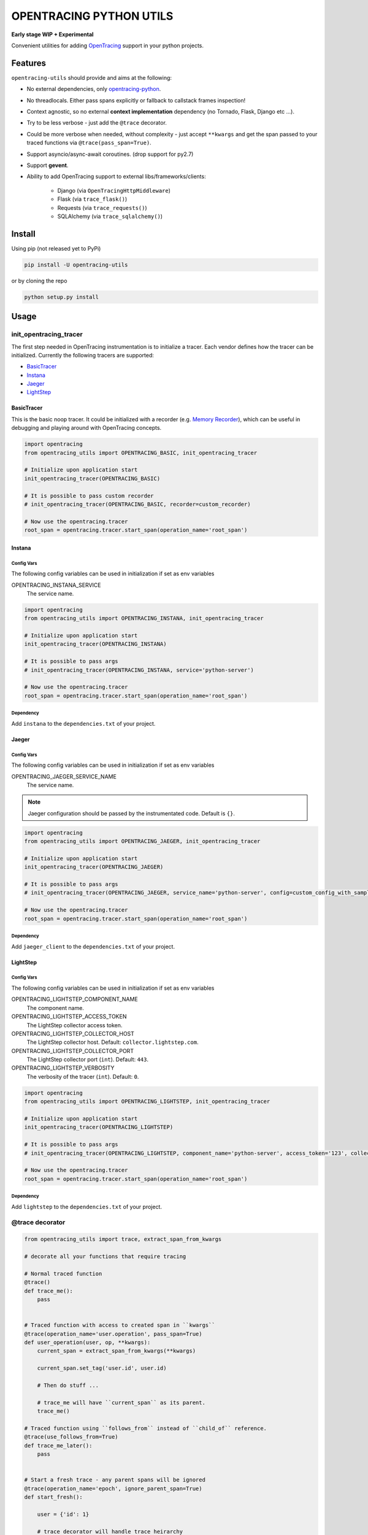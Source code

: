 ========================
OPENTRACING PYTHON UTILS
========================

**Early stage WIP + Experimental**


.. image:: https://api.travis-ci.org/zalando-zmon/opentracing-utils.svg?branch=master
  :target: https://travis-ci.org/zalando-zmon/opentracing-utils
  :alt: Build status

.. image:: https://codecov.io/gh/zalando-zmon/opentracing-utils/branch/master/graph/badge.svg
  :target: https://codecov.io/gh/zalando-zmon/opentracing-utils
  :alt: Code coverage

.. image:: https://img.shields.io/pypi/v/opentracing-utils.svg
   :target: https://pypi.python.org/pypi/opentracing-utils/
   :alt: Latest PyPI version

.. image:: https://img.shields.io/pypi/l/opentracing-utils.svg
   :target: https://pypi.python.org/pypi/opentracing-utils/
   :alt: License

.. image:: https://img.shields.io/badge/OpenTracing-enabled-blue.svg
   :target: http://opentracing.io
   :alt: OpenTracing enabled

Convenient utilities for adding `OpenTracing <http://opentracing.io>`_ support in your python projects.

Features
========

``opentracing-utils`` should provide and aims at the following:

* No external dependencies, only `opentracing-python <https://github.com/opentracing/opentracing-python>`_.
* No threadlocals. Either pass spans explicitly or fallback to callstack frames inspection!
* Context agnostic, so no external **context implementation** dependency (no Tornado, Flask, Django etc ...).
* Try to be less verbose - just add the ``@trace`` decorator.
* Could be more verbose when needed, without complexity - just accept ``**kwargs`` and get the span passed to your traced functions via ``@trace(pass_span=True)``.
* Support asyncio/async-await coroutines. (drop support for py2.7)
* Support **gevent**.
* Ability to add OpenTracing support to external libs/frameworks/clients:

    * Django (via ``OpenTracingHttpMiddleware``)
    * Flask (via ``trace_flask()``)
    * Requests (via ``trace_requests()``)
    * SQLAlchemy (via ``trace_sqlalchemy()``)

Install
=======

Using pip (not released yet to PyPi)

.. code-block:: bash

    pip install -U opentracing-utils


or by cloning the repo

.. code-block:: bash

    python setup.py install


Usage
=====

init_opentracing_tracer
-----------------------

The first step needed in OpenTracing instrumentation is to initialize a tracer. Each vendor defines how the tracer can be initialized. Currently the following tracers are supported:

* `BasicTracer <https://github.com/opentracing/basictracer-python>`_
* `Instana <https://github.com/instana/python-sensor>`_
* `Jaeger <https://github.com/jaegertracing/jaeger-client-python/>`_
* `LightStep <https://github.com/lightstep/lightstep-tracer-python>`_

BasicTracer
^^^^^^^^^^^

This is the basic noop tracer. It could be initialized with a recorder (e.g. `Memory Recorder <https://github.com/opentracing/basictracer-python/blob/master/basictracer/recorder.py#L21>`_), which can be useful in debugging and playing around with OpenTracing concepts.

.. code-block:: python

    import opentracing
    from opentracing_utils import OPENTRACING_BASIC, init_opentracing_tracer

    # Initialize upon application start
    init_opentracing_tracer(OPENTRACING_BASIC)

    # It is possible to pass custom recorder
    # init_opentracing_tracer(OPENTRACING_BASIC, recorder=custom_recorder)

    # Now use the opentracing.tracer
    root_span = opentracing.tracer.start_span(operation_name='root_span')

Instana
^^^^^^^

Config Vars
~~~~~~~~~~~

The following config variables can be used in initialization if set as env variables

OPENTRACING_INSTANA_SERVICE
  The service name.

.. code-block:: python

    import opentracing
    from opentracing_utils import OPENTRACING_INSTANA, init_opentracing_tracer

    # Initialize upon application start
    init_opentracing_tracer(OPENTRACING_INSTANA)

    # It is possible to pass args
    # init_opentracing_tracer(OPENTRACING_INSTANA, service='python-server')

    # Now use the opentracing.tracer
    root_span = opentracing.tracer.start_span(operation_name='root_span')

Dependency
~~~~~~~~~~
Add ``instana`` to the ``dependencies.txt`` of your project.

Jaeger
^^^^^^
Config Vars
~~~~~~~~~~~

The following config variables can be used in initialization if set as env variables

OPENTRACING_JAEGER_SERVICE_NAME
  The service name.

.. note::

    Jaeger configuration should be passed by the instrumentated code. Default is ``{}``.


.. code-block:: python

    import opentracing
    from opentracing_utils import OPENTRACING_JAEGER, init_opentracing_tracer

    # Initialize upon application start
    init_opentracing_tracer(OPENTRACING_JAEGER)

    # It is possible to pass args
    # init_opentracing_tracer(OPENTRACING_JAEGER, service_name='python-server', config=custom_config_with_sampling)

    # Now use the opentracing.tracer
    root_span = opentracing.tracer.start_span(operation_name='root_span')

Dependency
~~~~~~~~~~
Add ``jaeger_client`` to the ``dependencies.txt`` of your project.

LightStep
^^^^^^^^^

Config Vars
~~~~~~~~~~~

The following config variables can be used in initialization if set as env variables

OPENTRACING_LIGHTSTEP_COMPONENT_NAME
  The component name.

OPENTRACING_LIGHTSTEP_ACCESS_TOKEN
  The LightStep collector access token.

OPENTRACING_LIGHTSTEP_COLLECTOR_HOST
  The LightStep collector host. Default: ``collector.lightstep.com``.

OPENTRACING_LIGHTSTEP_COLLECTOR_PORT
  The LightStep collector port (``int``). Default: ``443``.

OPENTRACING_LIGHTSTEP_VERBOSITY
  The verbosity of the tracer (``int``). Default: ``0``.

.. code-block:: python

    import opentracing
    from opentracing_utils import OPENTRACING_LIGHTSTEP, init_opentracing_tracer

    # Initialize upon application start
    init_opentracing_tracer(OPENTRACING_LIGHTSTEP)

    # It is possible to pass args
    # init_opentracing_tracer(OPENTRACING_LIGHTSTEP, component_name='python-server', access_token='123', collector_host='production-collector.com')

    # Now use the opentracing.tracer
    root_span = opentracing.tracer.start_span(operation_name='root_span')

Dependency
~~~~~~~~~~
Add ``lightstep`` to the ``dependencies.txt`` of your project.

@trace decorator
----------------

.. code-block:: python

    from opentracing_utils import trace, extract_span_from_kwargs

    # decorate all your functions that require tracing

    # Normal traced function
    @trace()
    def trace_me():
        pass


    # Traced function with access to created span in ``kwargs``
    @trace(operation_name='user.operation', pass_span=True)
    def user_operation(user, op, **kwargs):
        current_span = extract_span_from_kwargs(**kwargs)

        current_span.set_tag('user.id', user.id)

        # Then do stuff ...

        # trace_me will have ``current_span`` as its parent.
        trace_me()

    # Traced function using ``follows_from`` instead of ``child_of`` reference.
    @trace(use_follows_from=True)
    def trace_me_later():
        pass


    # Start a fresh trace - any parent spans will be ignored
    @trace(operation_name='epoch', ignore_parent_span=True)
    def start_fresh():

        user = {'id': 1}

        # trace decorator will handle trace heirarchy
        user_operation(user, 'create')

        # trace_me will have ``epoch`` span as its parent.
        trace_me()

Skip Spans
^^^^^^^^^^

In certain cases you might need to skip certain spans while using the ``@trace`` decorator.

.. code-block:: python

    def skip_this_span(arg1, arg2, **kwargs):
        if arg1 == 'special':
            # span should be skipped
            return True

        return False


    @trace(skip_span=skip_this_span)
    def traced(arg1, arg2):
        pass


    top_span = opentracing.tracer.start_span(operation_name='top_trace')
    with top_span:
        # this call will be traced and have a span!
        traced('open', 'tracing')

        # this call won't be traced and no span to be added!
        traced('special', 'tracing')


Broken traces
^^^^^^^^^^^^^

If you plan to break nested traces, then it is recommended to pass the span to traced functions

.. code-block:: python

    top_span = opentracing.tracer.start_span(operation_name='top_trace')
    with top_span:

        # This one gets ``top_span`` as parent span
        call_traced()

        # Here, we break the trace, since we create a new span with no parents
        broken_span = opentracing.tracer.start_span(operation_name='broken_trace')
        with broken_span:
            # This one gets ``broken_span`` as parent span (not consistent in 2.7 and 3.5)
            call_traced()

            # pass span as safer/guaranteed trace here
            call_traced(span=broken_span)

        # ISSUE: Due to stack call inspection, next call will get ``broken_span`` instead of ``top_span``, which is wrong!!
        call_traced()

        # To get the ``top_span`` as parent span, then pass it to the traced call
        call_traced(span=top_span)


Multiple traces
^^^^^^^^^^^^^^^

If you plan to use multiple traces then it is better to always pass the span as it is safer/guaranteed.

.. code-block:: python

    first_span = opentracing.tracer.start_span(operation_name='first_trace')
    with first_span:

        # This one gets ``first_span`` as parent span
        call_traced()

    second_span = opentracing.tracer.start_span(operation_name='second_trace')
    with second_span:

        # ISSUE: This one **could** get ``first_span`` as parent span (not consistent among Python versions)
        call_traced()

        # It is better to pass ``second_span`` explicitly
        call_traced(span=second_span)


Generators (yield)
^^^^^^^^^^^^^^^^^^

Using generators could get tricky and leads to invalid parent span inspection. It is recommended to pass the span explicitly.

.. code-block:: python

    @trace(pass_span=True)
    def gen(**kwargs):
        s = extract_span_from_kwargs(**kwargs)  # noqa

        # Extract and pass span to ``f2()`` otherwise it could get ``f1()`` as parent span instead of ``gen()``
        f2(span=s)

        for i in range(10):
            yield i

    @trace()
    def f2():
        pass

    @trace()
    def f1():
        list(gen())

    first_span = opentracing.tracer.start_span(operation_name='first_trace')
    with first_span:
        f1()


External libraries and clients
------------------------------

Django
^^^^^^

For tracing `Django <https://www.djangoproject.com/>`_ applications. You can use the following:

- ``OpenTracingHttpMiddleware``: for tracing incoming HTTP requests

.. code-block:: python

    # In settings.py or equivalent Django config
    from opentracing_utils import init_opentracing_tracer
    init_opentracing_tracer(YOUR_TRACER)  # make sure opentracing.tracer is initialized properly.

    MIDDLEWARE = (
    'opentracing_utils.OpenTracingHttpMiddleware',  # goes first in the list
    # ... more middlewares here
    )

    # Further options

    # Add default tags to all incoming HTTP requests spans
    OPENTRACING_UTILS_DEFAULT_TAGS = {'my-default-tag': 'tag-value'}

    # Add error tag on 4XX responses (default is ``True``)
    OPENTRACING_UTILS_ERROR_4XX = False

    # Override span operation_name (default is ``view_func.__name__``)
    OPENTRACING_UTILS_OPERATION_NAME_CALLABLE = 'my_app.utils.span_operation_name'

    # Exclude certain requests from OpenTracing
    OPENTRACING_UTILS_SKIP_SPAN_CALLABLE = 'my_app.utils.skip_span'


Here are the callables examples for overriding span operation names and skipping spans:

.. code-block:: python

    # my_app/utils.py
    def span_operation_name(request, view_func, view_args, view_kwargs):
        return 'edge_{}'.format(view_func.__name__)

    def skip_span(request, view_func, view_args, view_kwargs):
        if view_func.__name__.startswith('no_trace_'):
            return True
        return False

In order to follow traces in your views, you can use ``extract_span_from_django_request`` utility function.

.. code-block:: python

    # my_app/views.py

    from opentracing_utils import trace, extract_span_from_django_request

    @trace(span_extractor=extract_span_from_django_request, operation_name='custom_view')
    def my_traced_view(request):
        ...


Flask
^^^^^

For tracing `Flask <http://flask.pocoo.org>`_ applications. This utility function adds a middleware that handles all incoming requests to the Flask application.

.. code-block:: python

    from opentracing_utils import trace_flask, extract_span_from_flask_request
    from flask import Flask

    app = Flask(__name__)

    trace_flask(app)

    # You can add default_tags or optionally treat 4xx responses as not an error (i.e no error tag in span)
    # trace_flask(app, default_tags={'always-there': True}, error_on_4xx=False)

    # Extract current span from request context
    def internal_function():
        current_span = extract_span_from_flask_request()

        current_span.set_tag('internal', True)

    # You can skip requests spans.
    def skip_health_checks(request):
        return request.path == '/health'

    # trace_flask(skip_span=skip_health_checks)



Requests
^^^^^^^^

For tracing `requests <https://github.com/requests/requests>`_ client library for all outgoing requests.

.. code-block:: python

    # trace_requests should be called as early as possible, before importing requests
    from opentracing_utils import trace_requests
    trace_requests()  # noqa

    # In case you want to include default span tags to be sent with every outgoing request.
    # trace_requests(default_tags={'account_id': '123'}, set_error_tag=False)

    # In case you want to keep the URL query args (masked by default in order to avoid leaking auth tokens etc...)
    # trace_requests(mask_url_query=False)

    # You can also mask URL path parameters (e.g. http://hostname/1 will be http://hostname/??/)
    # trace_requests(mask_url_path=True)

    # The library patches the requests library send functionality. This causes
    # all requests to propagate the span id's in the headers. Sometimes this is
    # undesireable so it's also possible to avoid tracing specific URL's or
    # endpoints. trace_requests accepts a list of regex patterns and matches the
    # request.url against these patterns, ignoring traces if any pattern matches.
    # trace_requests(ignore_url_patterns=[r".*hostname/endpoint"])

    import requests

    def main():

        span = opentracing.tracer.start_span(operation_name='main')
        with span:
            # Following call will be traced as a ``child span`` and propagated via HTTP headers.
            requests.get('https://example.org')

SQLAlchemy
^^^^^^^^^^

For tracing `SQLAlchemy <https://docs.sqlalchemy.org/en/latest/>`_ client library for all SQL queries.

.. code-block:: python

    # trace_sqlalchemy can be used to trace all SQL queries.
    # By default, span operation_name will be deduced from the query statement (e.g. select, update, delete).
    from opentracing_utils import trace_sqlalchemy
    trace_sqlalchemy()

    # You can customize the span operation_name via supplying a callable
    def get_sqlalchemy_span_op_name(conn, cursor, statement, parameters, context, executemany):
        # inspect statement and parameters etc...
        return 'custom_operation_name'
    # trace_sqlalchemy(operation_name=get_sqlalchemy_span_op_name)

    # By default, trace_sqlalchemy will not set error tags for SQL errors/exceptions. You can change that via ``set_error_tag`` param.
    # trace_sqlalchemy(set_error_tag=True)

    # you can skip spans for certain SQL queries.
    def skip_inserts(conn, cursor, statement, parameters, context, executemany):
        return statement.lower().startswith('insert')

    # trace_sqlalchemy(skip_span=skip_inserts)


License
=======

The MIT License (MIT)

Copyright (c) 2017 Zalando SE, https://tech.zalando.com

Permission is hereby granted, free of charge, to any person obtaining a copy
of this software and associated documentation files (the "Software"), to deal
in the Software without restriction, including without limitation the rights
to use, copy, modify, merge, publish, distribute, sublicense, and/or sell
copies of the Software, and to permit persons to whom the Software is
furnished to do so, subject to the following conditions:

The above copyright notice and this permission notice shall be included in all
copies or substantial portions of the Software.

THE SOFTWARE IS PROVIDED "AS IS", WITHOUT WARRANTY OF ANY KIND, EXPRESS OR
IMPLIED, INCLUDING BUT NOT LIMITED TO THE WARRANTIES OF MERCHANTABILITY,
FITNESS FOR A PARTICULAR PURPOSE AND NONINFRINGEMENT. IN NO EVENT SHALL THE
AUTHORS OR COPYRIGHT HOLDERS BE LIABLE FOR ANY CLAIM, DAMAGES OR OTHER
LIABILITY, WHETHER IN AN ACTION OF CONTRACT, TORT OR OTHERWISE, ARISING FROM,
OUT OF OR IN CONNECTION WITH THE SOFTWARE OR THE USE OR OTHER DEALINGS IN THE
SOFTWARE.
